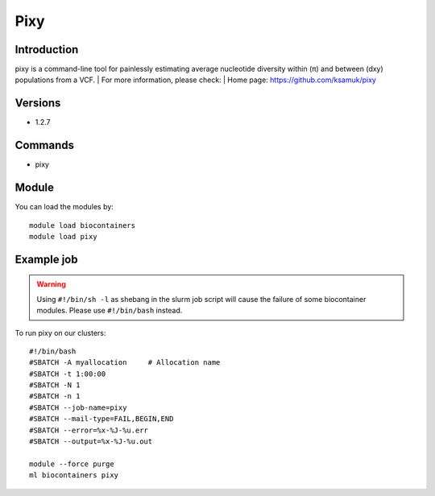.. _backbone-label:

Pixy
==============================

Introduction
~~~~~~~~
pixy is a command-line tool for painlessly estimating average nucleotide diversity within (π) and between (dxy) populations from a VCF.
| For more information, please check:
| Home page: https://github.com/ksamuk/pixy

Versions
~~~~~~~~
- 1.2.7

Commands
~~~~~~~
- pixy

Module
~~~~~~~~
You can load the modules by::

    module load biocontainers
    module load pixy

Example job
~~~~~
.. warning::
    Using ``#!/bin/sh -l`` as shebang in the slurm job script will cause the failure of some biocontainer modules. Please use ``#!/bin/bash`` instead.

To run pixy on our clusters::

    #!/bin/bash
    #SBATCH -A myallocation     # Allocation name
    #SBATCH -t 1:00:00
    #SBATCH -N 1
    #SBATCH -n 1
    #SBATCH --job-name=pixy
    #SBATCH --mail-type=FAIL,BEGIN,END
    #SBATCH --error=%x-%J-%u.err
    #SBATCH --output=%x-%J-%u.out

    module --force purge
    ml biocontainers pixy
